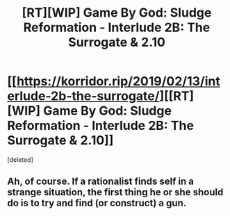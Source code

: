 #+TITLE: [RT][WIP] Game By God: Sludge Reformation - Interlude 2B: The Surrogate & 2.10

* [[https://korridor.rip/2019/02/13/interlude-2b-the-surrogate/][[RT][WIP] Game By God: Sludge Reformation - Interlude 2B: The Surrogate & 2.10]]
:PROPERTIES:
:Score: 19
:DateUnix: 1550359362.0
:DateShort: 2019-Feb-17
:END:
[deleted]


** Ah, of course. If a rationalist finds self in a strange situation, the first thing he or she should do is to try and find (or construct) a gun.
:PROPERTIES:
:Author: Noumero
:Score: 3
:DateUnix: 1550362054.0
:DateShort: 2019-Feb-17
:END:
